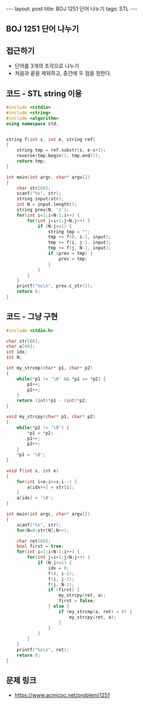 #+HTML: ---
#+HTML: layout: post
#+HTML: title: BOJ 1251 단어 나누기
#+HTML: tags: STL
#+HTML: ---
#+OPTIONS: ^:nil

** BOJ 1251 단어 나누기

** 접근하기
- 단어를 3개의 조각으로 나누기
- 처음과 끝을 제외하고, 중간에 두 점을 정한다.

** 코드 - STL string 이용
#+BEGIN_SRC cpp
#include <cstdio>
#include <string>
#include <algorithm>
using namespace std;


string f(int s, int e, string ref)
{
    string tmp = ref.substr(s, e-s+1);
    reverse(tmp.begin(), tmp.end());
    return tmp;
}

int main(int argc, char* argv[])
{
    char str[60];
    scanf("%s", str);
    string input(str);
    int N = input.length();
    string prev(N, 'z');
    for(int i=1;i<N-1;i++) {
        for(int j=i+1;j<N;j++) {
            if (N-j>=1) {
                string tmp = "";
                tmp += f(0, i-1, input);
                tmp += f(i, j-1, input);
                tmp += f(j, N-1, input);
                if (prev > tmp) {
                    prev = tmp;
                }
            }
        }
    }
    printf("%s\n", prev.c_str());
    return 0;
}
#+END_SRC
** 코드 - 그냥 구현
#+BEGIN_SRC cpp
#include <stdio.h>

char str[60];
char a[60];
int idx;
int N; 

int my_strcmp(char* p1, char* p2)
{
    while(*p1 != '\0' && *p1 == *p2) {
        p1++;
        p2++;
    }
    return (int)*p1 - (int)*p2;
}

void my_strcpy(char* p1, char* p2)
{
    while(*p2 != '\0') {
        *p1 = *p2;
        p1++;
        p2++;
    }
    *p1 = '\0';
}

void f(int s, int e)
{
    for(int i=e;i>=s;i--) {
        a[idx++] = str[i];
    }
    a[idx] = '\0';
}

int main(int argc, char* argv[])
{
    scanf("%s", str);
    for(N=0;str[N];N++);

    char ret[60];
    bool first = true;
    for(int i=1;i<N-1;i++) {
        for(int j=i+1;j<N;j++) {
            if (N-j>=1) {
                idx = 0;
                f(0, i-1);
                f(i, j-1);
                f(j, N-1);
                if (first) {
                    my_strcpy(ret, a);
                    first = false;
                } else {
                    if (my_strcmp(a, ret) < 0) {
                        my_strcpy(ret, a);
                    }              
                }
            }
        }
    }
    printf("%s\n", ret);
    return 0;
}
#+END_SRC


** 문제 링크
- https://www.acmicpc.net/problem/1251
